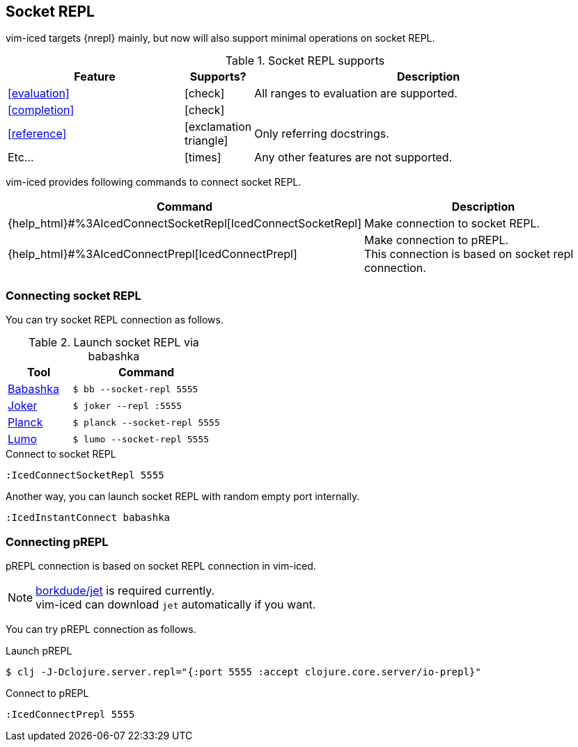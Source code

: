 == Socket REPL [[socket_repl]]

vim-iced targets {nrepl} mainly, but now will also support minimal operations on socket REPL.

.Socket REPL supports
[cols="30a,10,60"]
|===
| Feature | Supports? | Description

| <<evaluation>>
| icon:check[role="green"]
| All ranges to evaluation are supported.

| <<completion>>
| icon:check[role="green"]
|

| <<reference>>
| icon:exclamation-triangle[role="yellow"]
| Only referring docstrings.

| Etc...
| icon:times[role="red"]
| Any other features are not supported.

|===

vim-iced provides following commands to connect socket REPL.

[cols="30,70"]
|===
| Command | Description

| {help_html}#%3AIcedConnectSocketRepl[IcedConnectSocketRepl]
| Make connection to socket REPL.

| {help_html}#%3AIcedConnectPrepl[IcedConnectPrepl]
| Make connection to pREPL. +
This connection is based on socket repl connection.

|===

=== Connecting socket REPL

You can try socket REPL connection as follows.

.Launch socket REPL via babashka
[cols="30a,70a"]
|===
| Tool | Command

| https://github.com/borkdude/babashka[Babashka]
| `$ bb --socket-repl 5555`

| https://joker-lang.org[Joker]
| `$ joker --repl :5555`

| https://planck-repl.org[Planck]
| `$ planck --socket-repl 5555`

| https://github.com/anmonteiro/lumo[Lumo]
| `$ lumo --socket-repl 5555`

|===

[source,vim]
.Connect to socket REPL
----
:IcedConnectSocketRepl 5555
----

Another way, you can launch socket REPL with random empty port internally.

[source,vim]
----
:IcedInstantConnect babashka
----

=== Connecting pREPL

pREPL connection is based on socket REPL connection in vim-iced.

[NOTE]
====
https://github.com/borkdude/jet[borkdude/jet] is required currently. +
vim-iced can download `jet` automatically if you want.
====

You can try pREPL connection as follows.

[source,shell]
.Launch pREPL
----
$ clj -J-Dclojure.server.repl="{:port 5555 :accept clojure.core.server/io-prepl}"
----

[source,vim]
.Connect to pREPL
----
:IcedConnectPrepl 5555
----
